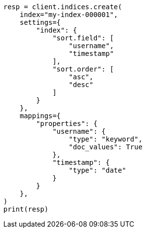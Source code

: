 // This file is autogenerated, DO NOT EDIT
// aggregations/bucket/composite-aggregation.asciidoc:748

[source, python]
----
resp = client.indices.create(
    index="my-index-000001",
    settings={
        "index": {
            "sort.field": [
                "username",
                "timestamp"
            ],
            "sort.order": [
                "asc",
                "desc"
            ]
        }
    },
    mappings={
        "properties": {
            "username": {
                "type": "keyword",
                "doc_values": True
            },
            "timestamp": {
                "type": "date"
            }
        }
    },
)
print(resp)
----
